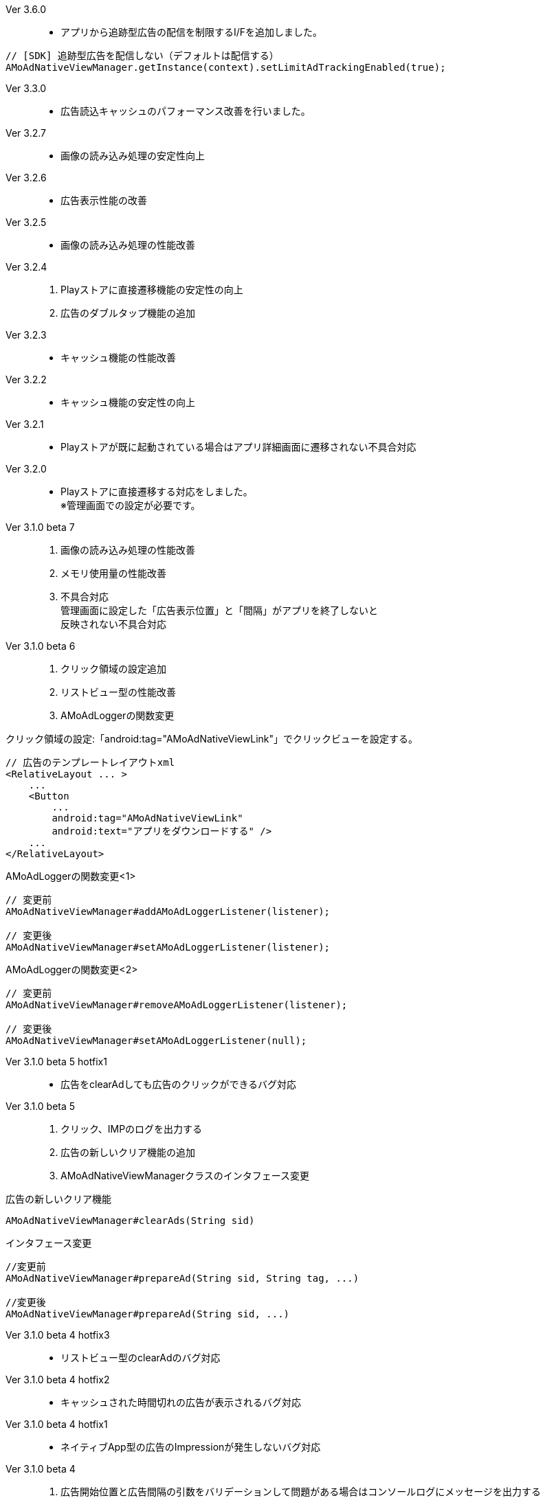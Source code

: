 Ver 3.6.0::
* アプリから追跡型広告の配信を制限するI/Fを追加しました。
[source, java]
----
// [SDK] 追跡型広告を配信しない（デフォルトは配信する）
AMoAdNativeViewManager.getInstance(context).setLimitAdTrackingEnabled(true);
----

Ver 3.3.0::
* 広告読込キャッシュのパフォーマンス改善を行いました。
Ver 3.2.7::
* 画像の読み込み処理の安定性向上
Ver 3.2.6::
* 広告表示性能の改善
Ver 3.2.5::
* 画像の読み込み処理の性能改善
Ver 3.2.4::
. Playストアに直接遷移機能の安定性の向上
. 広告のダブルタップ機能の追加
Ver 3.2.3::
* キャッシュ機能の性能改善
Ver 3.2.2::
* キャッシュ機能の安定性の向上
Ver 3.2.1::
* Playストアが既に起動されている場合はアプリ詳細画面に遷移されない不具合対応

Ver 3.2.0::
* Playストアに直接遷移する対応をしました。 +
※管理画面での設定が必要です。

Ver 3.1.0 beta 7::
. 画像の読み込み処理の性能改善
. メモリ使用量の性能改善
. 不具合対応 +
  管理画面に設定した「広告表示位置」と「間隔」がアプリを終了しないと +
  反映されない不具合対応

Ver 3.1.0 beta 6::
. クリック領域の設定追加
. リストビュー型の性能改善
. AMoAdLoggerの関数変更

.クリック領域の設定:「android:tag="AMoAdNativeViewLink"」でクリックビューを設定する。
```xml
// 広告のテンプレートレイアウトxml
<RelativeLayout ... >
    ...
    <Button
        ...
        android:tag="AMoAdNativeViewLink"
        android:text="アプリをダウンロードする" />
    ...
</RelativeLayout>
```


.AMoAdLoggerの関数変更<1>
```java
// 変更前
AMoAdNativeViewManager#addAMoAdLoggerListener(listener);

// 変更後
AMoAdNativeViewManager#setAMoAdLoggerListener(listener);
```

.AMoAdLoggerの関数変更<2>
```java
// 変更前
AMoAdNativeViewManager#removeAMoAdLoggerListener(listener);

// 変更後
AMoAdNativeViewManager#setAMoAdLoggerListener(null);
```

Ver 3.1.0 beta 5 hotfix1::
* 広告をclearAdしても広告のクリックができるバグ対応

Ver 3.1.0 beta 5::
. クリック、IMPのログを出力する
. 広告の新しいクリア機能の追加
. AMoAdNativeViewManagerクラスのインタフェース変更

.広告の新しいクリア機能
```java
AMoAdNativeViewManager#clearAds(String sid)
```
.インタフェース変更
```java
//変更前
AMoAdNativeViewManager#prepareAd(String sid, String tag, ...)

//変更後
AMoAdNativeViewManager#prepareAd(String sid, ...)
```

Ver 3.1.0 beta 4 hotfix3::
* リストビュー型のclearAdのバグ対応

Ver 3.1.0 beta 4 hotfix2::
* キャッシュされた時間切れの広告が表示されるバグ対応

Ver 3.1.0 beta 4 hotfix1::
* ネイティブApp型の広告のImpressionが発生しないバグ対応

Ver 3.1.0 beta 4::
. 広告開始位置と広告間隔の引数をバリデーションして問題がある場合はコンソールログにメッセージを出力する
. 要求した広告形式と取得された広告形式が一致しない場合はコンソールログにメッセージを出力する

Ver 3.1.0 beta 3 hotfix3::
. 管理画面に設定した広告表示位置の間隔(interval)が効かないバグ対応
. AMoAdNativeFailureListenerのインターフェース変更
```java
//変更前
pubilc void onFailed(String sid, String tag);

//変更後
pubilc void onFailure(String sid, String tag, View templateView);
```

Ver 3.1.0 beta 3 hotfix2::
* isExternalStorageRemovableのバグでNullPointExceptionが発生(一部の端末で発生)

Ver 3.1.0 beta 3 hotfix1::
* 画像取得の失敗でNullPointException発生

Ver 3.1.0 beta 3 変更内容::
. 画像のキャッシュを圧縮ファイルで行なう
. 既存のViewに広告情報をセットするrenderAd関数を追加
. 不要になった広告を明示的にクリアするためのclearAd関数を追加
. 広告の取得失敗の検知リスナーを設定可能
```java
View view = AMoAdNativeViewManager.getInstance(context).createView(sid, tag, R.layout.template, new AMoAdNativeFailureListener() {
  @Override
  public void onFailed(String sid, String tag) {
    // 広告の取得失敗を検知
  }
  });
```
= AMoAd SDK for Android

== ネイティブ広告
=== ネイティブApp

* link:Documents/Native/Overview_nativeApp.asciidoc[概要]
* link:Documents/Native/Guide_nativeApp.asciidoc[導入ガイド]

=== リストビュー
* link:Documents/Native/Overview_listView.asciidoc[概要]
* link:Documents/Native/Guide_listView.asciidoc[導入ガイド]

=== モジュール ダウンロード
[horizontal]
link:https://github.com/amoad/amoad-android-sdk/raw/master/Modules/AMoAd.jar[AMoAd.jar]::
ライブラリ
link:https://rawgit.com/amoad/amoad-android-sdk/master/Documents/Native/javadoc/index.html[javadoc]::
Javaドキュメント

=== サンプルアプリ
[horizontal]
link:https://github.com/amoad/amoad-android-sdk/tree/master/Samples/AMoAdNativeAppTextSample[AMoAdNativeAppTextSample]::
ネイティブApp型の「テキスト広告」のサンプルアプリ
link:https://github.com/amoad/amoad-android-sdk/tree/master/Samples/AMoAdNativeAppIconTextSample[AMoAdNativeAppIconTextSample]::
ネイティブApp型の「アイコン画像+テキスト広告」のサンプルアプリ
link:https://github.com/amoad/amoad-android-sdk/tree/master/Samples/AMoAdNativeAppImageTextSample[AMoAdNativeAppImageTextSample]::
ネイティブApp型の「メイン画像+テキスト広告」のサンプルアプリ
link:https://github.com/amoad/amoad-android-sdk/tree/master/Samples/AMoAdNativeAppImageTextSample_CustomClick[AMoAdNativeAppImageTextSample_CustomClick]::
ネイティブApp型の「メイン画像+テキスト広告」のサンプルアプリ、クリック領域の設定
link:https://github.com/amoad/amoad-android-sdk/tree/master/Samples/AMoAdNativeListViewTextSample[AMoAdNativeAppTextSample]::
リストビュー型の「テキスト広告」のサンプルアプリ
link:https://github.com/amoad/amoad-android-sdk/tree/master/Samples/AMoAdNativeListViewIconTextSample[AMoAdNativeAppIconTextSample]::
リストビュー型の「アイコン画像+テキスト広告」のサンプルアプリ
link:https://github.com/amoad/amoad-android-sdk/tree/master/Samples/AMoAdNativeListViewImageTextSample[AMoAdNativeAppImageTextSample]::
リストビュー型の「メイン画像+テキスト広告」のサンプルアプリ
link:https://github.com/amoad/amoad-android-sdk/tree/master/Samples/AMoAdNativeListViewImageTextSample_CustomClick[AMoAdNativeListViewImageTextSample_CustomClick]::
リストビュー型の「メイン画像+テキスト広告」のサンプルアプリ、クリック領域の設定
